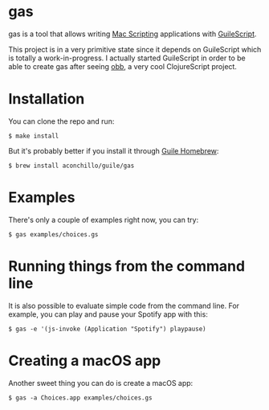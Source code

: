 
* gas

gas is a tool that allows writing [[https://developer.apple.com/library/archive/documentation/LanguagesUtilities/Conceptual/MacAutomationScriptingGuide/][Mac Scripting]] applications with [[https://github.com/aconchillo/guilescript][GuileScript]].

This project is in a very primitive state since it depends on GuileScript which
is totally a work-in-progress. I actually started GuileScript in order to be
able to create gas after seeing [[https://twitter.com/zaneshelby/status/1477988369154121734?s=20][obb]], a very cool ClojureScript project.

[[./gas.gif]]

* Installation

You can clone the repo and run:

#+BEGIN_EXAMPLE
$ make install
#+END_EXAMPLE

But it's probably better if you install it through [[https://github.com/aconchillo/homebrew-guile][Guile Homebrew]]:

#+BEGIN_EXAMPLE
$ brew install aconchillo/guile/gas
#+END_EXAMPLE

* Examples

There's only a couple of examples right now, you can try:

#+BEGIN_EXAMPLE
$ gas examples/choices.gs
#+END_EXAMPLE

* Running things from the command line

It is also possible to evaluate simple code from the command line. For example,
you can play and pause your Spotify app with this:

#+BEGIN_EXAMPLE
$ gas -e '(js-invoke (Application "Spotify") playpause)
#+END_EXAMPLE

* Creating a macOS app

Another sweet thing you can do is create a macOS app:

#+BEGIN_EXAMPLE
$ gas -a Choices.app examples/choices.gs
#+END_EXAMPLE

[[./gas-app.gif]]
